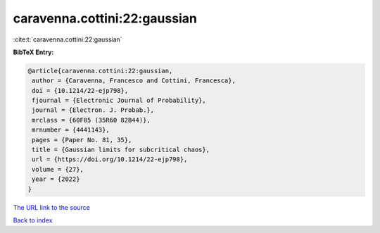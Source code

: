 caravenna.cottini:22:gaussian
=============================

:cite:t:`caravenna.cottini:22:gaussian`

**BibTeX Entry:**

.. code-block:: bibtex

   @article{caravenna.cottini:22:gaussian,
    author = {Caravenna, Francesco and Cottini, Francesca},
    doi = {10.1214/22-ejp798},
    fjournal = {Electronic Journal of Probability},
    journal = {Electron. J. Probab.},
    mrclass = {60F05 (35R60 82B44)},
    mrnumber = {4441143},
    pages = {Paper No. 81, 35},
    title = {Gaussian limits for subcritical chaos},
    url = {https://doi.org/10.1214/22-ejp798},
    volume = {27},
    year = {2022}
   }

`The URL link to the source <ttps://doi.org/10.1214/22-ejp798}>`__


`Back to index <../By-Cite-Keys.html>`__
